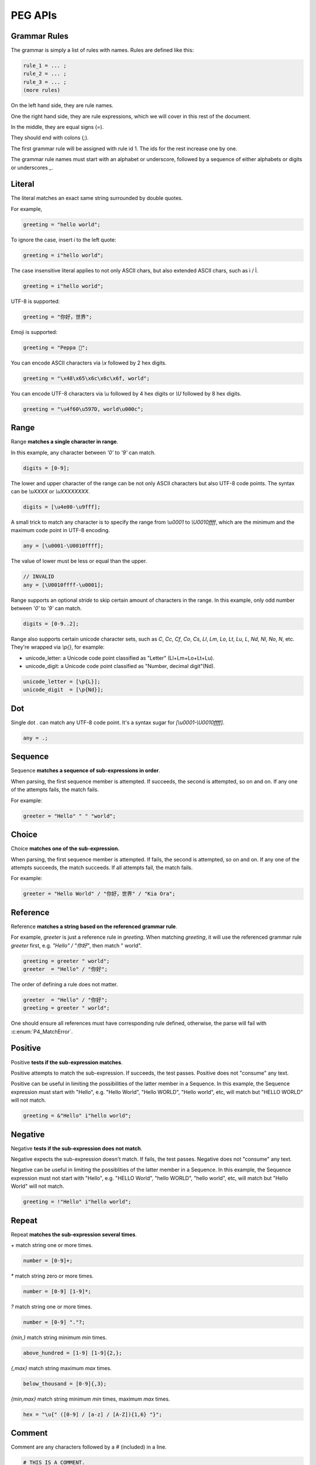 .. _peg:

PEG APIs
==========

Grammar Rules
-------------

The grammar is simply a list of rules with names. Rules are defined like this:

.. code-block::

    rule_1 = ... ;
    rule_2 = ... ;
    rule_3 = ... ;
    (more rules)

On the left hand side, they are rule names.

One the right hand side, they are rule expressions, which we will cover in this rest of the document.

In the middle, they are equal signs (`=`).

They should end with colons (`;`).

The first grammar rule will be assigned with rule id 1.
The ids for the rest increase one by one.

The grammar rule names must start with an alphabet or underscore,
followed by a sequence of either alphabets or digits or underscores `_`.

Literal
-------

The literal matches an exact same string surrounded by double quotes.

For example,

.. code-block::

    greeting = "hello world";

To ignore the case, insert `i` to the left quote:

.. code-block::

    greeting = i"hello world";

The case insensitive literal applies to not only ASCII chars, but also extended ASCII chars, such as ì / Ì.

.. code-block::

    greeting = i"hello worìd";

UTF-8 is supported:

.. code-block::

    greeting = "你好，世界";

Emoji is supported:

.. code-block::

    greeting = "Peppa 🐷";

You can encode ASCII characters via `\\x` followed by 2 hex digits.

.. code-block::

    greeting = "\x48\x65\x6c\x6c\x6f, world";

You can encode UTF-8 characters via `\\u` followed by 4 hex digits or `\\U` followed by 8 hex digits.

.. code-block::

    greeting = "\u4f60\u597D, world\u000c";

Range
------

Range **matches a single character in range**.

In this example, any character between `'0'` to `'9'` can match.

.. code-block::

    digits = [0-9];

The lower and upper character of the range can be not only ASCII characters but also UTF-8 code points.
The syntax can be `\\uXXXX` or `\\uXXXXXXXX`.

.. code-block::

    digits = [\u4e00-\u9fff];

A small trick to match any character is to specify the range from `\\u0001` to `\\U0010ffff`,
which are the minimum and the maximum code point in UTF-8 encoding.

.. code-block::

    any = [\u0001-\U0010ffff];

The value of lower must be less or equal than the upper.

.. code-block::

    // INVALID
    any = [\U0010ffff-\u0001];

Range supports an optional `stride` to skip certain amount of characters in the range.
In this example, only odd number between `'0'` to `'9'` can match.

.. code-block::

    digits = [0-9..2];

Range also supports certain unicode character sets,  such as `C`, `Cc`, `Cf`, `Co`, `Cs`,
`Ll`, `Lm`, `Lo`, `Lt`, `Lu`, `L`, `Nd`, `Nl`, `No`, `N`, etc.
They're wrapped via `\\p{}`, for example:

* unicode_letter: a Unicode code point classified as "Letter" (Ll+Lm+Lo+Lt+Lu).
* unicode_digit: a Unicode code point classified as "Number, decimal digit"(Nd).

.. code-block::

    unicode_letter = [\p{L}];
    unicode_digit  = [\p{Nd}];

Dot
---

Single dot `.` can match any UTF-8 code point. It's a syntax sugar for `[\\u0001-\\U0010ffff]`.

.. code-block::

    any = .;

Sequence
--------

Sequence **matches a sequence of sub-expressions in order**.

When parsing, the first sequence member is attempted. If succeeds, the second is attempted, so on and on.
If any one of the attempts fails, the match fails.

For example:

.. code-block::

    greeter = "Hello" " " "world";


Choice
-------

Choice **matches one of the sub-expression.**

When parsing, the first sequence member is attempted. If fails, the second is attempted, so on and on.
If any one of the attempts succeeds, the match succeeds. If all attempts fail, the match fails.

For example:

.. code-block::

   greeter = "Hello World" / "你好，世界" / "Kia Ora";

Reference
---------

Reference **matches a string based on the referenced grammar rule**.

For example, `greeter` is just a reference rule in `greeting`. When matching `greeting`, it will use the referenced grammar rule `greeter` first, e.g. `"Hello" / "你好"`, then match " world".

.. code-block::

    greeting = greeter " world";
    greeter  = "Hello" / "你好";

The order of defining a rule does not matter.

.. code-block::

    greeter  = "Hello" / "你好";
    greeting = greeter " world";

One should ensure all references must have corresponding rule defined, otherwise, the parse will fail with :c:enum:`P4_MatchError`.

Positive
--------

Positive **tests if the sub-expression matches**.

Positive attempts to match the sub-expression. If succeeds, the test passes. Positive does not "consume" any text.

Positive can be useful in limiting the possibilities of the latter member in a Sequence. In this example, the Sequence expression must start with "Hello", e.g. "Hello World", "Hello WORLD", "Hello world", etc, will match but "HELLO WORLD" will not match.

.. code-block::

    greeting = &"Hello" i"hello world";

Negative
--------

Negative **tests if the sub-expression does not match**.

Negative expects the sub-expression doesn't match. If fails, the test passes. Negative does not "consume" any text.

Negative can be useful in limiting the possiblities of the latter member in a Sequence. In this example, the Sequence expression must not start with "Hello", e.g. "HELLO World", "hello WORLD", "hello world", etc, will match but "Hello World" will not match.

.. code-block::

    greeting = !"Hello" i"hello world";

Repeat
------

Repeat **matches the sub-expression several times**.

`+` match string one or more times.

.. code-block::

    number = [0-9]+;

`*` match string zero or more times.

.. code-block::

    number = [0-9] [1-9]*;

`?` match string one or more times.

.. code-block::

    number = [0-9] "."?;

`{min,}` match string minimum `min` times.

.. code-block::

    above_hundred = [1-9] [1-9]{2,};

`{,max}` match string maximum `max` times.

.. code-block::

   below_thousand = [0-9]{,3};

`{min,max}` match string minimum `min` times, maximum `max` times.

.. code-block::

   hex = "\u{" ([0-9] / [a-z] / [A-Z]){1,6} "}";

Comment
-------

Comment are any characters followed by a # (included) in a line.

.. code-block::

   # THIS IS A COMMENT.
   rule = "hello"; # THIS IS ANOTHER COMMENT.

Comments are ignored.

Grammar Rule Flags
------------------

The grammar rule allows setting flags by inserting some `@decorator` (s) before the names.
The supported decorators include: `@spaced`, `@squashed`, `@scoped`, `@tight`, `@lifted` and `@nonterminal`.
For example,

.. code-block::

    @spaced @lifted
    ws = " " / "\t" / "\n";

:seealso: :c:enum:`P4_FLAG_SPACED`, :c:enum:`P4_FLAG_SQUASHED`, :c:enum:`P4_FLAG_SCOPED`, :c:enum:`P4_FLAG_TIGHT`, :c:enum:`P4_FLAG_LIFTED`, :c:enum:`P4_FLAG_NON_TERMINAL`.

@spaced
```````

If a rule has `@spaced` decorator, it will be auto-inserted in between every element of sequences and repetitions.

For example, my sequence can match "helloworld", "hello world", "hello  \t  \n world", etc.

.. code-block::

    my_sequence = "hello" "world";

    @spaced
    ws = " " / "\t" / "\n";

@tight
```````

If a sequence or repetition rule has `@tight` decorator, no `@spaced` rules will be applied.

For example, my_another_sequence can only match "helloworld".

.. code-block::

    my_another_sequence = "hello" "world";

    @spaced
    ws = " " / "\t" / "\n";

@lifted
```````

If a rule has `@lifted` decorator, its children will replace the parent.

In this example, the parsed tree has no node mapping to primary rule, but rather either digit or char.

.. code-block::

    @lifted
    primary = digit / char;

    number = [0-9];
    char   = [a-z] / [A-Z];

@nonterminal
````````````

If a rule has `nonterminal` decorator, and it has only one single child node, the child node will replace the parent node.

If it produces multiple children, this decorator has no effect.

In this example,

.. code-block::

    @lifted
    add = number ("+" number)?;

    number = [0-9];

If we feed the input "1", the tree is like:

.. code-block::

    Number(0,1)

If we feed the input "1+1", the tree is like:

.. code-block::

    Add(0,3)
        Number(0,1)
        Number(1,3)

@squashed
`````````

If a rule has `@squashed` decorator, its children will be trimmed.

In this example, the rule `float` will drop all `number` nodes, leaving only one single node in the ast.

.. code-block::

    @squashed
    float = number ("." number)?;

    number = [0-9];

@scoped
```````

Ignore all the decorators set by upstream rules.

For example, despite `greeting2` set to not using spaced rule `ws`, `greeting` can still apply to `ws` since it's under its own scope.

.. code-block::

    @tight
    greeting2 = greeting greeting;

    @scoped
    greeting = "hello" "world";

    @spaced
    ws = " ";


Use Peg API
------------

Function :c:func:`P4_LoadGrammar` can load a grammar from a string.

.. code-block::

    P4_Grammar* grammar = P4_LoadGrammar(
        "add = int + int;"

        "@squashed @tight "
        "int = [0-9]+;"

        "@spaced @lifted "
        "ws  = \" \";";
    );

The one-statement code is somewhat equivalent to the below code written in low-level C API:

.. code-block::

    P4_Grammar* grammar = P4_CreateGrammar();

    if (P4_Ok != P4_AddSequenceWithMembers(grammar, RuleAdd, 3,
        P4_CreateReference(RuleInt),
        P4_CreateLiteral("+", true),
        P4_CreateReference(RuleInt)
    ))
        goto finalize;

    if (P4_Ok != P4_AddOnceOrMore(grammar, RuleInt, P4_CreateRange('0', '9', 1)))
        goto finalize;
    if (P4_Ok != P4_SetGrammarRuleFlag(grammar, RuleInt, P4_FLAG_SQUASHED|P4_FLAG_TIGHT))
        goto finalize;

    if (P4_Ok != P4_AddLiteral(grammar, RuleWs, " ", true))
        goto finalize;
    if (P4_Ok != P4_SetGrammarRuleFlag(grammar, RuleWs, P4_FLAG_SPACED|P4_FLAG_LIFTED))
        goto finalize;

Cheatsheet
----------

.. list-table:: Cheatsheet
   :header-rows: 1

   * - Syntax
     - Meaning
   * - `foo = ...;`
     - grammar rule
   * - `@lifted foo = ...;`
     - drop node
   * - `@spaced foo = ...;`
     - mark as space
   * - `@squashed foo = ...;`
     - ignore children
   * - `@tight foo = ...;`
     - ignore spaced rules
   * - `@non_terminal foo = ...;`
     - ignore single child node
   * - `@scoped foo = ...;`
     - cancle effects
   * - `"literal"`
     - exact match
   * - `"\x0d\x0a"`
     - exact match by using ascii digits
   * - `"\u4f60\u597D"`
     - exact match utf-8 characters
   * - `i"literal"`
     - case-insensitive match
   * - `[a-z]`
     - range
   * - `[0-9..2]`
     - range with stride
   * - `[\\u0001-\\U0010ffff]`
     - range using unicode runes
   * - `[\\p{L}]`
     - range using unicode categories
   * - `.`
     - any character
   * - `foo bar`
     - sequence
   * - `foo / bar`
     - choice
   * - `&foo`
     - positive
   * - `!foo`
     - negative
   * - `foo*`
     - zero or more
   * - `foo+`
     - once or more
   * - `foo?`
     - optional
   * - `foo{m,}`
     - repeat at least m times
   * - `foo{,n}`
     - repeat at most n times
   * - `foo{m,n}`
     - repeat between m-n times
   * - `foo{m}`
     - repeat exact n times
   * - `# IGNORE`
     - comment
